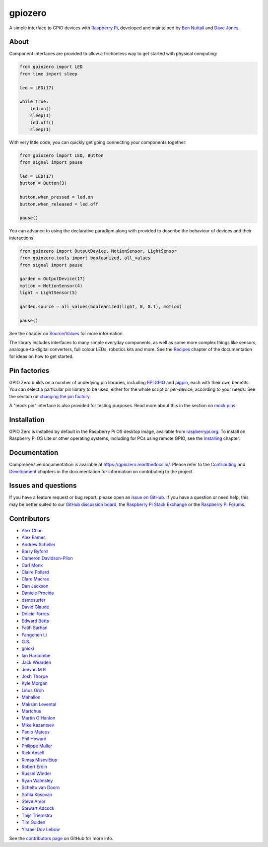 ========
gpiozero
========

A simple interface to GPIO devices with `Raspberry Pi`_, developed and
maintained by `Ben Nuttall`_ and `Dave Jones`_.

.. _Raspberry Pi: https://www.raspberrypi.org/
.. _Ben Nuttall: https://github.com/bennuttall
.. _Dave Jones: https://github.com/waveform80

About
=====

Component interfaces are provided to allow a frictionless way to get started
with physical computing:

.. code:: python

    from gpiozero import LED
    from time import sleep

    led = LED(17)

    while True:
        led.on()
        sleep(1)
        led.off()
        sleep(1)

With very little code, you can quickly get going connecting your components
together:

.. code:: python

    from gpiozero import LED, Button
    from signal import pause

    led = LED(17)
    button = Button(3)

    button.when_pressed = led.on
    button.when_released = led.off

    pause()

You can advance to using the declarative paradigm along with provided
to describe the behaviour of devices and their interactions:

.. code:: python

    from gpiozero import OutputDevice, MotionSensor, LightSensor
    from gpiozero.tools import booleanized, all_values
    from signal import pause

    garden = OutputDevice(17)
    motion = MotionSensor(4)
    light = LightSensor(5)

    garden.source = all_values(booleanized(light, 0, 0.1), motion)

    pause()

See the chapter on `Source/Values`_ for more information.

.. _Source/Values: https://gpiozero.readthedocs.io/en/stable/source_values.html

The library includes interfaces to many simple everyday components, as well as
some more complex things like sensors, analogue-to-digital converters, full
colour LEDs, robotics kits and more. See the `Recipes`_ chapter of the
documentation for ideas on how to get started.

.. _Recipes: https://gpiozero.readthedocs.io/en/stable/recipes.html

Pin factories
=============

GPIO Zero builds on a number of underlying pin libraries, including `RPi.GPIO`_
and `pigpio`_, each with their own benefits. You can select a particular pin
library to be used, either for the whole script or per-device, according to your
needs. See the section on `changing the pin factory`_.

.. _RPi.GPIO: https://pypi.org/project/RPi.GPIO
.. _pigpio: https://pypi.org/project/pigpio
.. _changing the pin factory: https://gpiozero.readthedocs.io/en/stable/api_pins.html#changing-the-pin-factory

A "mock pin" interface is also provided for testing purposes. Read more about
this in the section on `mock pins`_.

.. _mock pins: https://gpiozero.readthedocs.io/en/stable/api_pins.html#mock-pins

Installation
============

GPIO Zero is installed by default in the Raspberry Pi OS desktop image,
available from `raspberrypi.org`_. To install on Raspberry Pi OS Lite or other
operating systems, including for PCs using remote GPIO, see the `Installing`_
chapter.

.. _raspberrypi.org: https://www.raspberrypi.org/software/
.. _Installing: https://gpiozero.readthedocs.io/en/stable/installing.html

Documentation
=============

Comprehensive documentation is available at https://gpiozero.readthedocs.io/.
Please refer to the `Contributing`_ and `Development`_ chapters in the
documentation for information on contributing to the project.

.. _Contributing: https://gpiozero.readthedocs.io/en/stable/contributing.html
.. _Development: https://gpiozero.readthedocs.io/en/stable/development.html

Issues and questions
====================

If you have a feature request or bug report, please open an `issue on GitHub`_.
If you have a question or need help, this may be better suited to our `GitHub
discussion board`_, the `Raspberry Pi Stack Exchange`_ or the `Raspberry Pi
Forums`_.

.. _issue on GitHub: https://github.com/gpiozero/gpiozero/issues/new
.. _GitHub discussion board: https://github.com/gpiozero/gpiozero/discussions
.. _Raspberry Pi Stack Exchange: https://raspberrypi.stackexchange.com/
.. _Raspberry Pi Forums: https://www.raspberrypi.org/forums/

Contributors
============

- `Alex Chan`_
- `Alex Eames`_
- `Andrew Scheller`_
- `Barry Byford`_
- `Cameron Davidson-Pilon`_
- `Carl Monk`_
- `Claire Pollard`_
- `Clare Macrae`_
- `Dan Jackson`_
- `Daniele Procida`_
- `damosurfer`_
- `David Glaude`_
- `Delcio Torres`_
- `Edward Betts`_
- `Fatih Sarhan`_
- `Fangchen Li`_
- `G.S.`_
- `gnicki`_
- `Ian Harcombe`_
- `Jack Wearden`_
- `Jeevan M R`_
- `Josh Thorpe`_
- `Kyle Morgan`_
- `Linus Groh`_
- `Mahallon`_
- `Maksim Levental`_
- `Martchus`_
- `Martin O'Hanlon`_
- `Mike Kazantsev`_
- `Paulo Mateus`_
- `Phil Howard`_
- `Philippe Muller`_
- `Rick Ansell`_
- `Rimas Misevičius`_
- `Robert Erdin`_
- `Russel Winder`_
- `Ryan Walmsley`_
- `Schelto van Doorn`_
- `Sofiia Kosovan`_
- `Steve Amor`_
- `Stewart Adcock`_
- `Thijs Triemstra`_
- `Tim Golden`_
- `Yisrael Dov Lebow`_

See the `contributors page`_ on GitHub for more info.

.. _Alex Chan: https://github.com/gpiozero/gpiozero/commits?author=alexwlchan
.. _Alex Eames: https://github.com/gpiozero/gpiozero/commits?author=raspitv
.. _Andrew Scheller: https://github.com/gpiozero/gpiozero/commits?author=lurch
.. _Barry Byford: https://github.com/gpiozero/gpiozero/commits?author=ukBaz
.. _Cameron Davidson-Pilon: https://github.com/gpiozero/gpiozero/commits?author=CamDavidsonPilon
.. _Carl Monk: https://github.com/gpiozero/gpiozero/commits?author=ForToffee
.. _Chris R: https://github.com/gpiozero/gpiozero/commits?author=chrisruk
.. _Claire Pollard: https://github.com/gpiozero/gpiozero/commits?author=tuftii
.. _Clare Macrae: https://github.com/gpiozero/gpiozero/commits?author=claremacrae
.. _Dan Jackson: https://github.com/gpiozero/gpiozero/commits?author=e28eta
.. _Daniele Procida: https://github.com/evildmp
.. _Dariusz Kowalczyk: https://github.com/gpiozero/gpiozero/commits?author=darton
.. _damosurfer: https://github.com/gpiozero/gpiozero/commits?author=damosurfer
.. _David Glaude: https://github.com/gpiozero/gpiozero/commits?author=dglaude
.. _Delcio Torres: https://github.com/gpiozero/gpiozero/commits?author=delciotorres
.. _Edward Betts: https://github.com/gpiozero/gpiozero/commits?author=edwardbetts
.. _Fatih Sarhan: https://github.com/gpiozero/gpiozero/commits?author=f9n
.. _Fangchen Li: https://github.com/gpiozero/gpiozero/commits?author=fangchenli
.. _G.S.: https://github.com/gpiozero/gpiozero/commits?author=gszy
.. _gnicki: https://github.com/gpiozero/gpiozero/commits?author=gnicki2000
.. _Ian Harcombe: https://github.com/gpiozero/gpiozero/commits?author=MrHarcombe
.. _Jack Wearden: https://github.com/gpiozero/gpiozero/commits?author=NotBobTheBuilder
.. _Jeevan M R: https://github.com/gpiozero/gpiozero/commits?author=jee1mr
.. _Josh Thorpe: https://github.com/gpiozero/gpiozero/commits?author=ThorpeJosh
.. _Kyle Morgan: https://github.com/gpiozero/gpiozero/commits?author=knmorgan
.. _Linus Groh: https://github.com/gpiozero/gpiozero/commits?author=linusg
.. _Mahallon: https://github.com/gpiozero/gpiozero/commits?author=Mahallon
.. _Maksim Levental: https://github.com/gpiozero/gpiozero/commits?author=makslevental
.. _Martchus: https://github.com/gpiozero/gpiozero/commits?author=Martchus
.. _Martin O'Hanlon: https://github.com/martinohanlon/commits?author=martinohanlon
.. _Mike Kazantsev: https://github.com/gpiozero/gpiozero/commits?author=mk-fg
.. _Paulo Mateus: https://github.com/gpiozero/gpiozero/commits?author=SrMouraSilva
.. _Phil Howard: https://github.com/gpiozero/gpiozero/commits?author=Gadgetoid
.. _Philippe Muller: https://github.com/gpiozero/gpiozero/commits?author=pmuller
.. _Rick Ansell: https://github.com/gpiozero/gpiozero/commits?author=ricksbt
.. _Rimas Misevičius: https://github.com/gpiozero/gpiozero/commits?author=rmisev
.. _Robert Erdin: https://github.com/gpiozero/gpiozero/commits?author=roberterdin
.. _Russel Winder: https://github.com/russel
.. _Ryan Walmsley: https://github.com/gpiozero/gpiozero/commits?author=ryanteck
.. _Schelto van Doorn: https://github.com/gpiozero/gpiozero/commits?author=goloplo
.. _Sofiia Kosovan: https://github.com/gpiozero/gpiozero/commits?author=SofiiaKosovan
.. _Steve Amor: https://github.com/gpiozero/gpiozero/commits?author=SteveAmor
.. _Stewart Adcock: https://github.com/gpiozero/gpiozero/commits?author=stewartadcock
.. _Thijs Triemstra: https://github.com/gpiozero/gpiozero/commits?author=thijstriemstra
.. _Tim Golden: https://github.com/gpiozero/gpiozero/commits?author=tjguk
.. _Yisrael Dov Lebow: https://github.com/gpiozero/gpiozero/commits?author=yisraeldov

.. _contributors page: https://github.com/gpiozero/gpiozero/graphs/contributors

